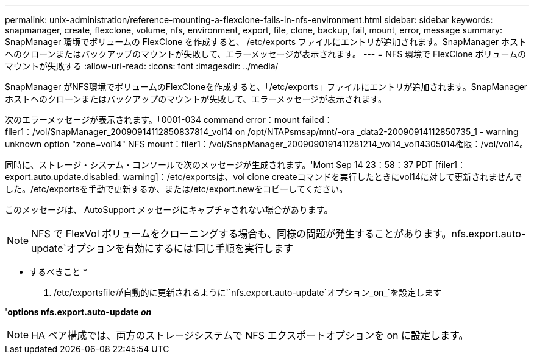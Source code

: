 ---
permalink: unix-administration/reference-mounting-a-flexclone-fails-in-nfs-environment.html 
sidebar: sidebar 
keywords: snapmanager, create, flexclone, volume, nfs, environment, export, file, clone, backup, fail, mount, error, message 
summary: SnapManager 環境でボリュームの FlexClone を作成すると、 /etc/exports ファイルにエントリが追加されます。SnapManager ホストへのクローンまたはバックアップのマウントが失敗して、エラーメッセージが表示されます。 
---
= NFS 環境で FlexClone ボリュームのマウントが失敗する
:allow-uri-read: 
:icons: font
:imagesdir: ../media/


[role="lead"]
SnapManager がNFS環境でボリュームのFlexCloneを作成すると、「/etc/exports」ファイルにエントリが追加されます。SnapManager ホストへのクローンまたはバックアップのマウントが失敗して、エラーメッセージが表示されます。

次のエラーメッセージが表示されます。「0001-034 command error：mount failed：filer1：/vol/SnapManager_20090914112850837814_vol14 on /opt/NTAPsmsap/mnt/-ora _data2-20090914112850735_1 - warning unknown option "zone=vol14" NFS mount：filer1：/vol/SnapManager_2009090191411281214_vol14_vol14305014権限：/vol/vol14。

同時に、ストレージ・システム・コンソールで次のメッセージが生成されます。'Mont Sep 14 23：58：37 PDT [filer1：export.auto.update.disabled: warning]：/etc/exportsは、vol clone createコマンドを実行したときにvol14に対して更新されませんでした。/etc/exportsを手動で更新するか、または/etc/export.newをコピーしてください。

このメッセージは、 AutoSupport メッセージにキャプチャされない場合があります。


NOTE: NFS で FlexVol ボリュームをクローニングする場合も、同様の問題が発生することがあります。nfs.export.auto-update`オプションを有効にするには'同じ手順を実行します

* するべきこと *

. /etc/exportsfileが自動的に更新されるように'`nfs.export.auto-update`オプション_on_`を設定します


'*options nfs.export.auto-update _on_*


NOTE: HA ペア構成では、両方のストレージシステムで NFS エクスポートオプションを on に設定します。
